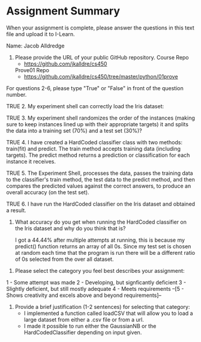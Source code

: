 * Assignment Summary

When your assignment is complete, please answer the questions in this text file
and upload it to I-Learn.

Name: Jacob Alldredge

1. Please provide the URL of your public GitHub repository.
   Course Repo
   - https://github.com/jkalldre/cs450

   Prove01 Repo
   - https://github.com/jkalldre/cs450/tree/master/python/01prove 

For questions 2-6, please type "True" or "False" in front of the question number.

TRUE 2. My experiment shell can correctly load the Iris dataset:

TRUE 3. My experiment shell randomizes the order of the instances (making sure to
        keep instances lined up with their appropriate targets) it and splits the
        data into a training set (70%) and a test set (30%)?

TRUE 4. I have created a HardCoded classifier class with two methods: train(fit) and
        predict. The train method accepts training data (including targets). The
        predict method returns a prediction or classification for each instance it
        receives.

TRUE 5. The Experiment Shell, processes the data, passes the training data to the
        classifier's train method, the test data to the predict method, and then
        compares the predicted values against the correct answers, to produce an
        overall accuracy (on the test set).

TRUE 6. I have run the HardCoded classifier on the Iris dataset and obtained a result.

     7. What accuracy do you get when running the HardCoded classifier on the Iris
        dataset and why do you think that is?
  
        I got a 44.44% after multiple attempts at running, this is because my predict()
        function returns an array of all 0s. Since my test_{} set is chosen at random each
        time that the program is run there will be a different ratio of 0s selected from
        the over all dataset.

8. Please select the category you feel best describes your assignment:
1 - Some attempt was made
2 - Developing, but signficantly deficient
3 - Slightly deficient, but still mostly adequate
4 - Meets requirements
--[5 - Shows creativity and excels above and beyond requirements]--

9. Provide a brief justification (1-2 sentences) for selecting that category: 
   - I implemented a function called loadCSV that will allow you to load a large
     dataset from either a .csv file or from a url.
   - I made it possible to run either the GaussianNB or the HardCodedClassifier
     depending on input given.

